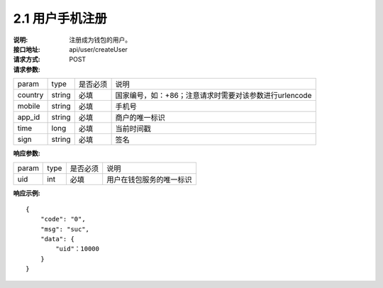 
2.1 用户手机注册
~~~~~~~~~~~~~~~~~~~~~~~~

:说明: 注册成为钱包的用户。 
:接口地址: api/user/createUser 
:请求方式: POST
:请求参数:

======= ======= ======== =================================================
param	type	是否必须	说明
country	string	必填	国家编号，如：+86；注意请求时需要对该参数进行urlencode
mobile	string	必填	手机号
app_id	string	必填	商户的唯一标识
time	long	必填	当前时间戳
sign	string	必填	签名
======= ======= ======== =================================================

:响应参数:

======= ======= ======== =================================================
param	type	是否必须	说明
uid	int	必填	用户在钱包服务的唯一标识
======= ======= ======== =================================================

:响应示例:

::

	{
	    "code": "0",
	    "msg": "suc",
	    "data": {
	        "uid"：10000
	    }
	}

